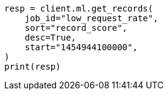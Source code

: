 // This file is autogenerated, DO NOT EDIT
// ml/anomaly-detection/apis/get-record.asciidoc:280

[source, python]
----
resp = client.ml.get_records(
    job_id="low_request_rate",
    sort="record_score",
    desc=True,
    start="1454944100000",
)
print(resp)
----

